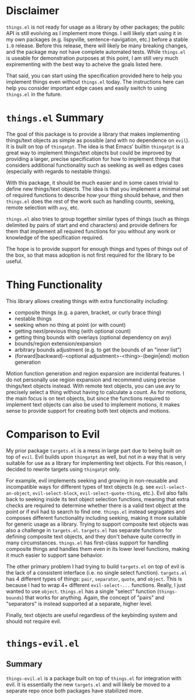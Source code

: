 * Disclaimer
=things.el= is not ready for usage as a library by other packages; the public API is still evolving as I implement more things. I will likely start using it in my own packages (e.g. lispyville, sentence-navigation, etc.) before a stable =1.0= release. Before this release, there will likely be many breaking changes, and the package may not have complete automated tests. While =things.el= is useable for demonstration purposes at this point, I am still very much expirementing with the best way to acheive the goals listed here.

That said, you can start using the specification provided here to help you implement things even without =things.el= today. The instructions here can help you consider important edge cases and easily switch to using =things.el= in the future.

* =things.el= Summary
The goal of this package is to provide a library that makes implementing things/text objects as simple as possible (and with no dependence on =evil=). It is built on top of =thingatpt=. The idea is that Emacs' builtin =thingatpt= is a great way to implement things/text objects but could be improved by providing a larger, precise specification for how to implement things that considers additional functionality such as seeking as well as edges cases (especially with regards to nestable things).

With this package, it should be much easier and in some cases trivial to define new things/text objects. The idea is that you implement a minimal set of required functions to describe how your thing should behave, and then =things.el= does the rest of the work such as handling counts, seeking, remote selection with =avy=, etc.

=things.el= also tries to group together similar types of things (such as things delimited by pairs of start and end characters) and provide definers for them that implement all required functions for you without any work or knowledge of the specification required.

The hope is to provide support for enough things and types of things out of the box, so that mass adoption is not first required for the library to be useful.

* Thing Functionality
This library allows creating things with extra functionality including:
- composite things (e.g. a paren, bracket, or curly brace thing)
- nestable things
- seeking when no thing at point (or with count)
- getting next/previous thing (with optional count)
- getting thing bounds with overlays (optional dependency on avy)
- bounds/region extension/expansion
- arbitrary bounds adjustment (e.g. to get the bounds of an "inner list")
- (forward|backward)-<optional adjustment>-<thing>-(begin|end) motion generation

Motion function generation and region expansion are incidental features. I do not personally use region expansion and recommend using precise things/text objects instead. With remote text objects, you can use avy to precisely select a thing without having to calculate a count. As for motions, the main focus is on text objects, but since the functions required to implement text objects can also be used to implement motions, it makes sense to provide support for creating both text objects and motions.

* Comparison to Evil
My prior package =targets.el= is a mess in large part due to being built on top of =evil=. Evil builds upon =thingatpt= as well, but not in a way that is very suitable for use as a library for implementing text objects. For this reason, I decided to rewrite targets using =thingatpt= only.

For example, evil implements seeking and growing in non-reusable and incompatible ways for different types of text objects (e.g. see ~evil-select-an-object~, ~evil-select-block~, ~evil-select-quote-thing~, etc.). Evil also falls back to seeking inside its text object selection functions, meaning that extra checks are required to determine whether there is a valid text object at the point or if evil had to search to find one. =things.el= instead segragates and composes different functionality including seeking, making it more suitable for generic usage as a library. Trying to support composite text objects was also a challenge in =targets.el=. =targets.el= has separate functions for defining composite text objects, and they don't behave quite correctly in many circumstances. =things.el= has first-class support for handling composite things and handles them even in its lower level functions, making it much easier to support sane behavior.

The other primary problem I had trying to build =targets.el= on top of evil is the lack of a consistent interface (i.e. no single select function). =targets.el= has 4 different types of things: =pair=, =separator=, =quote=, and =object=. This is because I had to wrap 4+ different ~evil-select-...~ functions. Really, I just wanted to use =object=. =things.el= has a single "select" function (~things-bounds~) that works for anything. Again, the concept of "pairs" and "separators" is instead supported at a separate, higher level.

Finally, text objects are useful regardless of the keybinding system and should not require evil.

* =things-evil.el=
** Summary
=things-evil.el= is a package built on top of =things.el= for integration with evil. It is essentially the new =targets.el= and will likely be moved to a separate repo once both packages have stabilized more.
